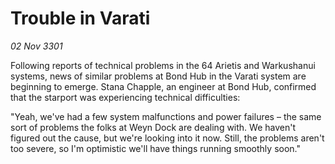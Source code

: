 * Trouble in Varati

/02 Nov 3301/

Following reports of technical problems in the 64 Arietis and Warkushanui systems, news of similar problems at Bond Hub in the Varati system are beginning to emerge. Stana Chapple, an engineer at Bond Hub, confirmed that the starport was experiencing technical difficulties: 

"Yeah, we've had a few system malfunctions and power failures – the same sort of problems the folks at Weyn Dock are dealing with. We haven't figured out the cause, but we're looking into it now. Still, the problems aren't too severe, so I'm optimistic we'll have things running smoothly soon."
